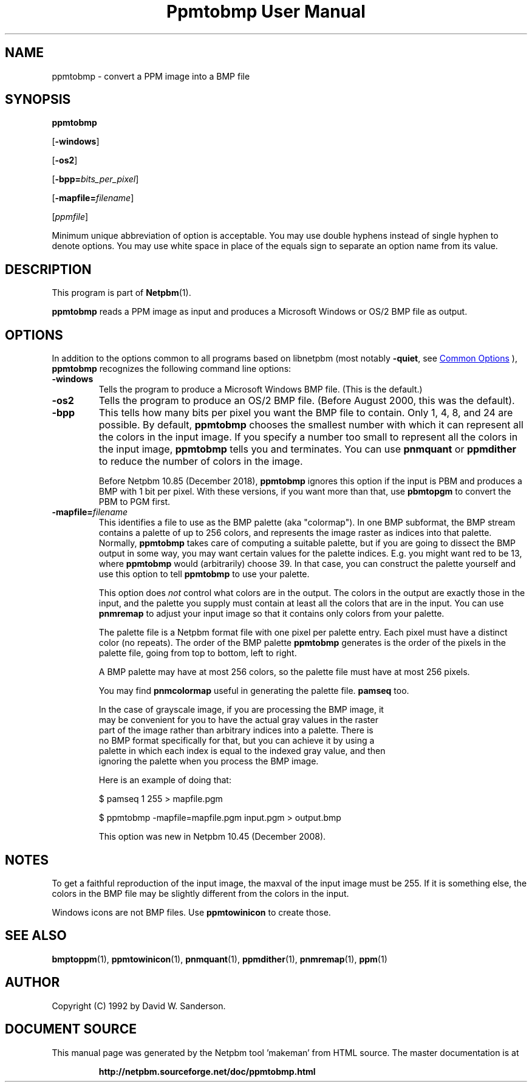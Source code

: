 \
.\" This man page was generated by the Netpbm tool 'makeman' from HTML source.
.\" Do not hand-hack it!  If you have bug fixes or improvements, please find
.\" the corresponding HTML page on the Netpbm website, generate a patch
.\" against that, and send it to the Netpbm maintainer.
.TH "Ppmtobmp User Manual" 1 "20 December 2018" "netpbm documentation"

.SH NAME
ppmtobmp - convert a PPM image into a BMP file

.UN synopsis
.SH SYNOPSIS

\fBppmtobmp\fP

[\fB-windows\fP]

[\fB-os2\fP]

[\fB-bpp=\fP\fIbits_per_pixel\fP]

[\fB-mapfile=\fP\fIfilename\fP]

[\fIppmfile\fP]
.PP
Minimum unique abbreviation of option is acceptable.  You may use double
hyphens instead of single hyphen to denote options.  You may use white
space in place of the equals sign to separate an option name from its value.


.UN description
.SH DESCRIPTION
.PP
This program is part of
.BR "Netpbm" (1)\c
\&.
.PP
\fBppmtobmp\fP reads a PPM image as input and produces a Microsoft
Windows or OS/2 BMP file as output.

.UN options
.SH OPTIONS
.PP
In addition to the options common to all programs based on libnetpbm
(most notably \fB-quiet\fP, see 
.UR index.html#commonoptions
 Common Options
.UE
\&), \fBppmtobmp\fP recognizes the following
command line options:


.TP
\fB-windows\fP
Tells the program to produce a Microsoft Windows BMP file.  (This
is the default.)

.TP
\fB-os2\fP
Tells the program to produce an OS/2 BMP file.  (Before August
2000, this was the default).

.TP
\fB-bpp\fP
This tells how many bits per pixel you want the BMP file to
contain.  Only 1, 4, 8, and 24 are possible.  By default,
\fBppmtobmp\fP chooses the smallest number with which it can
represent all the colors in the input image.  If you specify a number
too small to represent all the colors in the input image,
\fBppmtobmp\fP tells you and terminates.  You can use \fBpnmquant\fP
or \fBppmdither\fP to reduce the number of colors in the image.
.sp
Before Netpbm 10.85 (December 2018), \fBppmtobmp\fP ignores this option if
the input is PBM and produces a BMP with 1 bit per pixel.  With these
versions, if you want more than that, use \fBpbmtopgm\fP to convert the PBM
to PGM first.

.TP
\fB-mapfile=\fP\fIfilename\fP
This identifies a file to use as the BMP palette (aka
"colormap").  In one BMP subformat, the BMP stream contains
a palette of up to 256 colors, and represents the image raster as
indices into that palette.  Normally, \fBppmtobmp\fP takes care of
computing a suitable palette, but if you are going to dissect the BMP
output in some way, you may want certain values for the palette
indices.  E.g. you might want red to be 13, where \fBppmtobmp\fP
would (arbitrarily) choose 39.  In that case, you can construct the
palette yourself and use this option to tell \fBppmtobmp\fP to use
your palette.
.sp
This option does \fInot\fP control what colors are in the
output.  The colors in the output are exactly those in the input, and
the palette you supply must contain at least all the colors that are
in the input.  You can use \fBpnmremap\fP to adjust your input image
so that it contains only colors from your palette.
.sp
The palette file is a Netpbm format file with one pixel per
palette entry.  Each pixel must have a distinct color (no repeats).
The order of the BMP palette \fBppmtobmp\fP generates is the order
of the pixels in the palette file, going from top to bottom, left
to right.
.sp
A BMP palette may have at most 256 colors, so the palette file
must have at most 256 pixels.
.sp
You may find \fBpnmcolormap\fP useful in generating the palette
file.  \fBpamseq\fP too.
.sp
In the case of grayscale image, if you are processing the BMP image, it
  may be convenient for you to have the actual gray values in the raster
  part of the image rather than arbitrary indices into a palette.  There is
  no BMP format specifically for that, but you can achieve it by using a
  palette in which each index is equal to the indexed gray value, and then
  ignoring the palette when you process the BMP image.
.sp
Here is an example of doing that:

.nf
    \f(CW
    $ pamseq 1 255 > mapfile.pgm

    $ ppmtobmp -mapfile=mapfile.pgm input.pgm > output.bmp
    \fP

.fi
.sp
This option was new in Netpbm 10.45 (December 2008).




.UN notes
.SH NOTES
.PP
To get a faithful reproduction of the input image, the maxval of the
input image must be 255.  If it is something else, 
the colors in the BMP file may be slightly different from the colors
in the input.
.PP
Windows icons are not BMP files.  Use \fBppmtowinicon\fP to
create those.

.UN seealso
.SH SEE ALSO
.BR "bmptoppm" (1)\c
\&,
.BR "ppmtowinicon" (1)\c
\&,
.BR "pnmquant" (1)\c
\&,
.BR "ppmdither" (1)\c
\&,
.BR "pnmremap" (1)\c
\&,
.BR "ppm" (1)\c
\&

.UN author
.SH AUTHOR

Copyright (C) 1992 by David W. Sanderson.
.SH DOCUMENT SOURCE
This manual page was generated by the Netpbm tool 'makeman' from HTML
source.  The master documentation is at
.IP
.B http://netpbm.sourceforge.net/doc/ppmtobmp.html
.PP